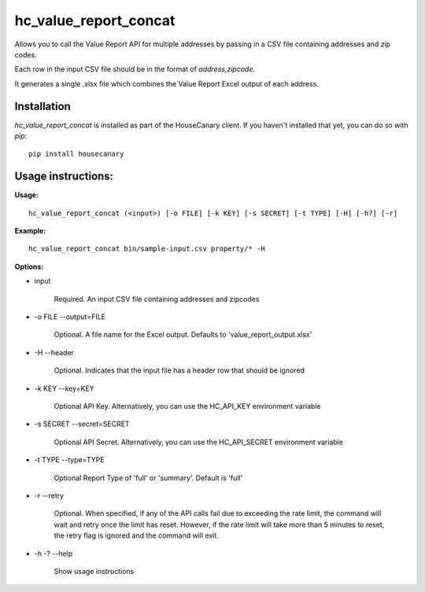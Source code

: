 hc_value_report_concat
=============================

Allows you to call the Value Report API for multiple addresses by passing in a CSV file containing addresses and zip codes.

Each row in the input CSV file should be in the format of `address,zipcode`.

It generates a single .xlsx file which combines the Value Report Excel output of each address.

Installation
------------

`hc_value_report_concat` is installed as part of the HouseCanary client. If you haven't installed that yet, you can do so with `pip`:

::

    pip install housecanary


Usage instructions:
-------------------

**Usage:**
::

    hc_value_report_concat (<input>) [-o FILE] [-k KEY] [-s SECRET] [-t TYPE] [-H] [-h?] [-r]

**Example:**
::

    hc_value_report_concat bin/sample-input.csv property/* -H

**Options:**

- input

    Required. An input CSV file containing addresses and zipcodes

- -o FILE --output=FILE

    Optional. A file name for the Excel output. Defaults to 'value_report_output.xlsx'

- -H --header

    Optional. Indicates that the input file has a header row that should be ignored

- -k KEY --key=KEY
    
    Optional API Key. Alternatively, you can use the HC_API_KEY environment variable

- -s SECRET --secret=SECRET

    Optional API Secret. Alternatively, you can use the HC_API_SECRET environment variable

- -t TYPE --type=TYPE

    Optional Report Type of 'full' or 'summary'. Default is 'full'

- -r --retry

    Optional. When specified, if any of the API calls fail due to exceeding the rate limit, the command will wait and retry once the limit has reset. However, if the rate limit will take more than 5 minutes to reset, the retry flag is ignored and the command will exit.

- -h -? --help

    Show usage instructions